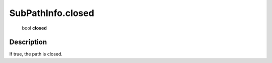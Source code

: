 .. _SubPathInfo.closed:

================================================
SubPathInfo.closed
================================================

   bool **closed**


Description
-----------

If true, the path is closed.


